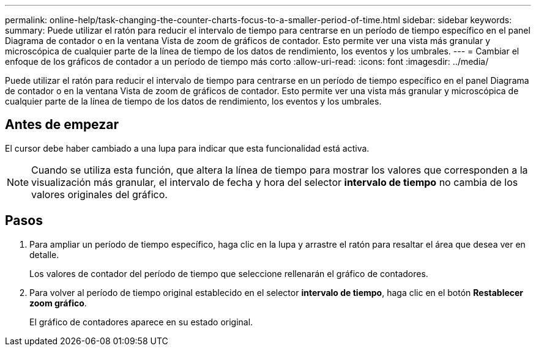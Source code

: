 ---
permalink: online-help/task-changing-the-counter-charts-focus-to-a-smaller-period-of-time.html 
sidebar: sidebar 
keywords:  
summary: Puede utilizar el ratón para reducir el intervalo de tiempo para centrarse en un período de tiempo específico en el panel Diagrama de contador o en la ventana Vista de zoom de gráficos de contador. Esto permite ver una vista más granular y microscópica de cualquier parte de la línea de tiempo de los datos de rendimiento, los eventos y los umbrales. 
---
= Cambiar el enfoque de los gráficos de contador a un período de tiempo más corto
:allow-uri-read: 
:icons: font
:imagesdir: ../media/


[role="lead"]
Puede utilizar el ratón para reducir el intervalo de tiempo para centrarse en un período de tiempo específico en el panel Diagrama de contador o en la ventana Vista de zoom de gráficos de contador. Esto permite ver una vista más granular y microscópica de cualquier parte de la línea de tiempo de los datos de rendimiento, los eventos y los umbrales.



== Antes de empezar

El cursor debe haber cambiado a una lupa para indicar que esta funcionalidad está activa.

[NOTE]
====
Cuando se utiliza esta función, que altera la línea de tiempo para mostrar los valores que corresponden a la visualización más granular, el intervalo de fecha y hora del selector *intervalo de tiempo* no cambia de los valores originales del gráfico.

====


== Pasos

. Para ampliar un período de tiempo específico, haga clic en la lupa y arrastre el ratón para resaltar el área que desea ver en detalle.
+
Los valores de contador del período de tiempo que seleccione rellenarán el gráfico de contadores.

. Para volver al período de tiempo original establecido en el selector *intervalo de tiempo*, haga clic en el botón *Restablecer zoom gráfico*.
+
El gráfico de contadores aparece en su estado original.



